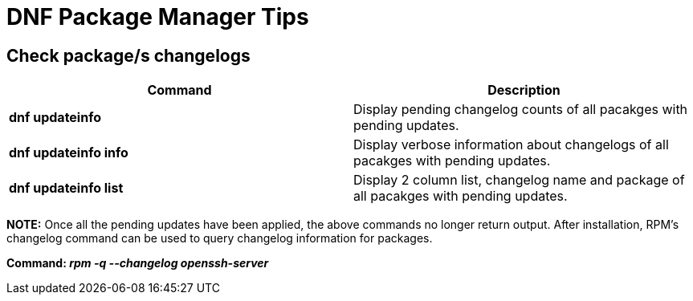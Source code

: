 = DNF Package Manager Tips

== Check package/s changelogs

[cols=2, options="header"]
|===
|Command
|Description

|*dnf updateinfo*
|Display pending changelog counts of all pacakges with pending updates.

|*dnf updateinfo info*
|Display verbose information about changelogs of all pacakges with pending updates.

|*dnf updateinfo list*
|Display 2 column list, changelog name and package of all pacakges with pending updates.

|===

*NOTE:* Once all the pending updates have been applied, the above commands no longer return output. After installation, RPM's changelog command can be used to query changelog information for packages.


*Command: _rpm -q --changelog openssh-server_*
